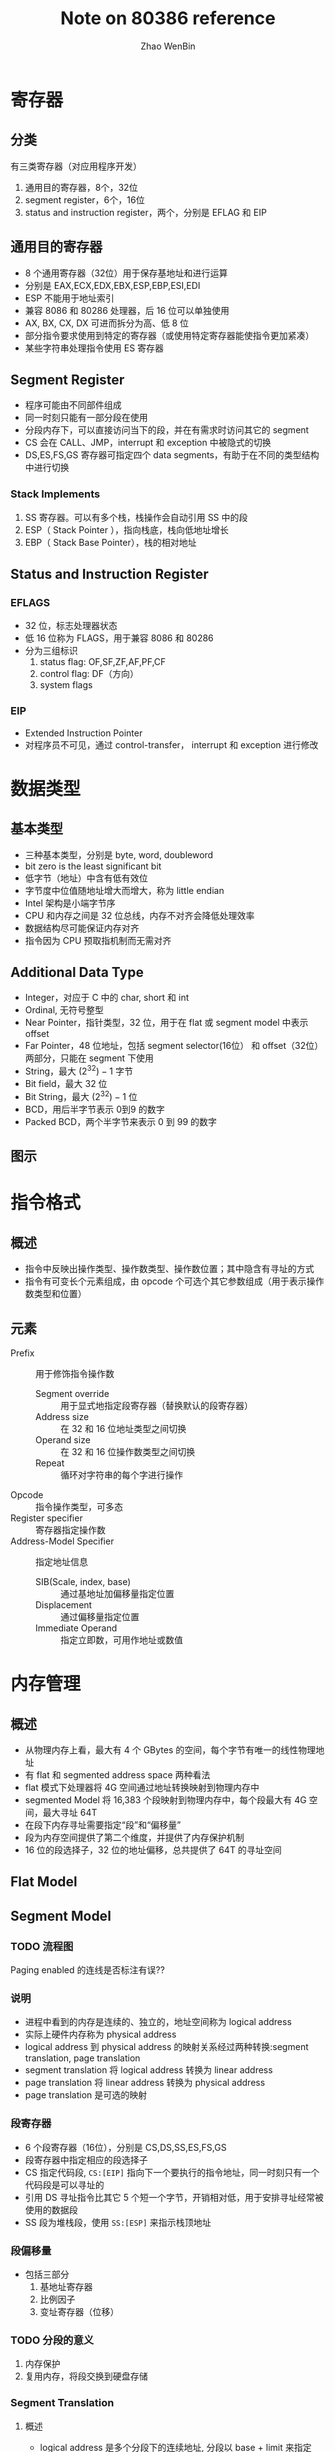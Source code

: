 #+TITLE: Note on 80386 reference
#+AUTHOR: Zhao WenBin
#+OPTIONS: tex:t

* 寄存器

** 分类

有三类寄存器（对应用程序开发）

1. 通用目的寄存器，8个，32位
2. segment register，6个，16位
3. status and instruction register，两个，分别是 EFLAG 和 EIP

** 通用目的寄存器

- 8 个通用寄存器（32位）用于保存基地址和进行运算
- 分别是 EAX,ECX,EDX,EBX,ESP,EBP,ESI,EDI
- ESP 不能用于地址索引
- 兼容 8086 和 80286 处理器，后 16 位可以单独使用
- AX, BX, CX, DX 可进而拆分为高、低 8 位
- 部分指令要求使用到特定的寄存器（或使用特定寄存器能使指令更加紧凑）
- 某些字符串处理指令使用 ES 寄存器

** Segment Register

- 程序可能由不同部件组成
- 同一时刻只能有一部分段在使用
- 分段内存下，可以直接访问当下的段，并在有需求时访问其它的 segment
- CS 会在 CALL、JMP，interrupt 和 exception 中被隐式的切换
- DS,ES,FS,GS 寄存器可指定四个 data segments，有助于在不同的类型结构中进行切换

*** Stack Implements 

1. SS 寄存器。可以有多个栈，栈操作会自动引用 SS 中的段
2. ESP（ Stack Pointer ），指向栈底，栈向低地址增长
3. EBP（ Stack Base Pointer），栈的相对地址

** Status and Instruction Register

*** EFLAGS

- 32 位，标志处理器状态
- 低 16 位称为 FLAGS，用于兼容 8086 和 80286
- 分为三组标识
  1. status flag: OF,SF,ZF,AF,PF,CF
  2. control flag: DF（方向）
  3. system flags

*** EIP

- Extended Instruction Pointer
- 对程序员不可见，通过 control-transfer， interrupt 和 exception 进行修改



* 数据类型

** 基本类型

- 三种基本类型，分别是 byte, word, doubleword
- bit zero is the least significant bit
- 低字节（地址）中含有低有效位
- 字节度中位值随地址增大而增大，称为 little endian
- Intel 架构是小端字节序
- CPU 和内存之间是 32 位总线，内存不对齐会降低处理效率
- 数据结构尽可能保证内存对齐
- 指令因为 CPU 预取指机制而无需对齐

** Additional Data Type

- Integer，对应于 C 中的 char, short 和 int
- Ordinal, 无符号整型
- Near Pointer，指针类型，32 位，用于在 flat 或 segment model 中表示 offset
- Far Pointer，48 位地址，包括 segment selector(16位） 和 offset（32位） 两部分，只能在 segment 下使用
- String，最大 $(2^32)-1$ 字节
- Bit field，最大 32 位
- Bit String，最大 $(2^32)-1$ 位
- BCD，用后半字节表示 0到9 的数字
- Packed BCD，两个半字节来表示 0 到 99 的数字 

** 图示

[[file:80386/FIG2-4.GIF]]











* 指令格式

** 概述

- 指令中反映出操作类型、操作数类型、操作数位置；其中隐含有寻址的方式
- 指令有可变长个元素组成，由 opcode 个可选个其它参数组成（用于表示操作数类型和位置）

** 元素

- Prefix :: 用于修饰指令操作数
  + Segment override :: 用于显式地指定段寄存器（替换默认的段寄存器）
  + Address size :: 在 32 和 16 位地址类型之间切换
  + Operand size :: 在 32 和 16 位操作数类型之间切换
  + Repeat :: 循环对字符串的每个字进行操作
- Opcode :: 指令操作类型，可多态
- Register specifier :: 寄存器指定操作数
- Address-Model Specifier :: 指定地址信息
  + SIB(Scale, index, base) :: 通过基地址加偏移量指定位置
  + Displacement :: 通过偏移量指定位置
  + Immediate Operand :: 指定立即数，可用作地址或数值


* 内存管理

** 概述

- 从物理内存上看，最大有 4 个 GBytes 的空间，每个字节有唯一的线性物理地址
- 有 flat 和 segmented address space 两种看法
- flat 模式下处理器将 4G 空间通过地址转换映射到物理内存中
- segmented Model 将 16,383 个段映射到物理内存中，每个段最大有 4G 空间，最大寻址 64T
- 在段下内存寻址需要指定“段”和“偏移量”
- 段为内存空间提供了第二个维度，并提供了内存保护机制
- 16 位的段选择子，32 位的地址偏移，总共提供了 64T 的寻址空间

** Flat Model

** Segment Model

*** TODO 流程图

[[./80386/FIG5-1.GIF]]

Paging enabled 的连线是否标注有误??


*** 说明

- 进程中看到的内存是连续的、独立的，地址空间称为 logical address
- 实际上硬件内存称为 physical address
- logical address 到 physical address 的映射关系经过两种转换:segment translation, page translation
- segment translation 将 logical address 转换为 linear address
- page translation 将 linear address 转换为 physical address
- page translation 是可选的映射

*** 段寄存器

 - 6 个段寄存器（16位），分别是 CS,DS,SS,ES,FS,GS
 - 段寄存器中指定相应的段选择子
 - CS 指定代码段, =CS:[EIP]= 指向下一个要执行的指令地址，同一时刻只有一个代码段是可以寻址的
 - 引用 DS 寻址指令比其它 5 个短一个字节，开销相对低，用于安排寻址经常被使用的数据段
 - SS 段为堆栈段，使用 =SS:[ESP]= 来指示栈顶地址

*** 段偏移量

 - 包括三部分
   1. 基地址寄存器
   2. 比例因子
   3. 变址寄存器（位移）

*** TODO 分段的意义

 1. 内存保护
 2. 复用内存，将段交换到硬盘存储

*** Segment Translation

**** 概述

 - logical address 是多个分段下的连续地址, 分段以 base + limit 来指定
 - 要使用 logical address, 需要找到基地址，并指定偏移。即 base + offset
 - 基地址保存在　descriptor 结构中，系统维护有两张　descriptor 表，称为　GDT 和　LDT
 - selector　相当于一个索引，来从　descriptor table 中找到具体的 descriptor，进而找到相应的段
 - descriptor 由　compiler, linker, loader, os 等创建
 - 实际使用中，会大量的提取　descriptor。为了提高效率，segment register 缓存了 selector 到　descriptor 的关系

**** 转换流程图

 [[file:80386/FIG5-2.GIF]]

**** Descriptor

***** 分类

 分为两类

 1. for applications code and data segments
 2. for special system segments

***** 示意图

 [[file:80386/FIG5-3.GIF]]

***** 说明

 - base 保存基地址，由三部分构成，共 32 位
 - limit 由两部分构成，共 20 位
 - granularity 位是 Limit 长度标记，0 时 limit 单位为 1 字节，1 时 limit 单位为 4k 字节
 - type 用于区别两种格式 
 - segmentPresent 标记是否适用于地址转换
 - accessed 标记是否正在被使用
 - limit 最大长度为 4G（当 granularity 为 1 时）
 - 进程最大可以访问的 logical address 长度为 4G，达到虚拟进程访问空间的效果



**** Descriptor Tables

***** 说明

 - 分为 GDT 和 LDT 两类
 - 其中保存的是 descriptor 结构（8 个字节），长度可变，最长 8192 个 descriptor
 - 第一个 GDT 的 descriptor 不使用
 - GDTR 和 LDTR 寄存器，存储表的位置和长度
 - GDTR 的指令有： LGDT 和 SGDT
 - LDTR 的指令有： LLDT 和 SLDT


***** 示意

 [[file:80386/FIG5-5.GIF]]

**** Selector

***** 说明

 - selector 是到 descriptor table 的具体 descriptor 的索引
 - selector 的值一般由 linker 或 linking loader 来定义

***** 格式

 [[file:80386/FIG5-6.GIF]]


 - index 表示 8192 个 descriptor 的索引
 - Table Indicator 表示 GDT 或 LDT
 - RPL: Requested Privilege Level


**** Segment Registers

***** 图示

 [[file:80386/FIG5-7.GIF]]

***** 说明

 - segment register 包括了 CS, SS, DS，ES，FS，GS
 - 包括两部分，第一部分是可见的 16 位，保存 selector
 - program loads the visible part of the segment register with a 16-bit register
 - 处理器自动加载相应的 descriptor 到 segment register 的不可见部分
 - 本质是缓存 selector 与 descritpro 的关系


*** 补充
*** 问题

**** 为什么有 64T 寻址空间

 因为 selector 有 16 位，其中 descriptor table 的索引有 13 位，descriptor table 分为 GDT 和 LDT 两种，共 14 位，即 16K 空间。每个段内最大空间是 4G。因此最大可以寻址 64T 空间

**** TODO 操作系统如 Windows, Linux 看到的完整的 4G 空间，是否意味着使用 flat 模式？
**** 不同进程中是否通过代码段切换？是否受 64k 的限制
